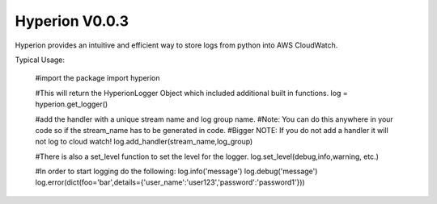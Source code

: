 ===========
Hyperion V0.0.3
===========

Hyperion provides an intuitive and efficient way to store logs from python into AWS CloudWatch.


Typical Usage:


    #import the package
    import hyperion


    #This will return the HyperionLogger Object which included additional built in functions.
    log = hyperion.get_logger()

    #add the handler with a unique stream name and log group name.
    #Note: You can do this anywhere in your code so if the stream_name has to be generated in code.
    #Bigger NOTE: If you do not add a handler it will not log to cloud watch!
    log.add_handler(stream_name,log_group)

    #There is also a set_level function to set the level for the logger.
    log.set_level(debug,info,warning, etc.)

    #In order to start logging do the following:
    log.info('message')
    log.debug('message')
    log.error(dict(foo='bar',details={'user_name':'user123','password':'password1'}))


